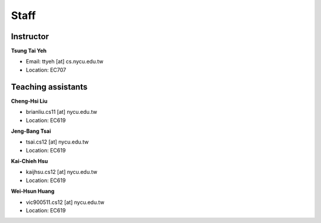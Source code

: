 Staff
=====
Instructor
***********
**Tsung Tai Yeh**

* Email: ttyeh [at] cs.nycu.edu.tw
* Location: EC707

Teaching assistants
*******************

**Cheng-Hsi Liu**

* brianliu.cs11 [at] nycu.edu.tw
* Location: EC619

**Jeng-Bang Tsai**

* tsai.cs12 [at] nycu.edu.tw
* Location: EC619

**Kai-Chieh Hsu**

* kaijhsu.cs12 [at] nycu.edu.tw
* Location: EC619

**Wei-Hsun Huang**

* vic900511.cs12 [at] nycu.edu.tw
* Location: EC619
